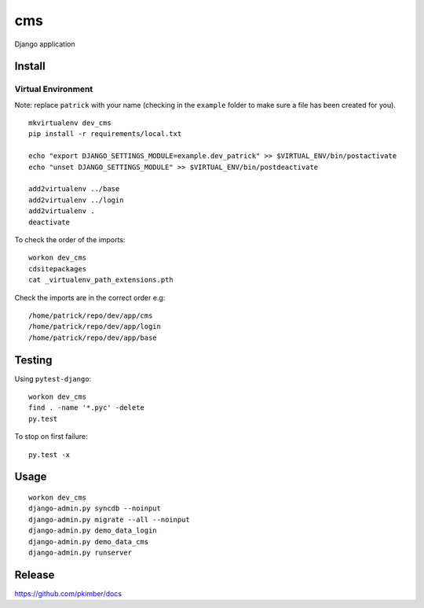 cms
***

Django application

Install
=======

Virtual Environment
-------------------

Note: replace ``patrick`` with your name (checking in the ``example`` folder to make sure a file
has been created for you).

::

  mkvirtualenv dev_cms
  pip install -r requirements/local.txt

  echo "export DJANGO_SETTINGS_MODULE=example.dev_patrick" >> $VIRTUAL_ENV/bin/postactivate
  echo "unset DJANGO_SETTINGS_MODULE" >> $VIRTUAL_ENV/bin/postdeactivate

  add2virtualenv ../base
  add2virtualenv ../login
  add2virtualenv .
  deactivate

To check the order of the imports:

::

  workon dev_cms
  cdsitepackages
  cat _virtualenv_path_extensions.pth

Check the imports are in the correct order e.g:

::

  /home/patrick/repo/dev/app/cms
  /home/patrick/repo/dev/app/login
  /home/patrick/repo/dev/app/base

Testing
=======

Using ``pytest-django``:

::

  workon dev_cms
  find . -name '*.pyc' -delete
  py.test

To stop on first failure:

::

  py.test -x

Usage
=====

::

  workon dev_cms
  django-admin.py syncdb --noinput
  django-admin.py migrate --all --noinput
  django-admin.py demo_data_login
  django-admin.py demo_data_cms
  django-admin.py runserver

Release
=======

https://github.com/pkimber/docs

